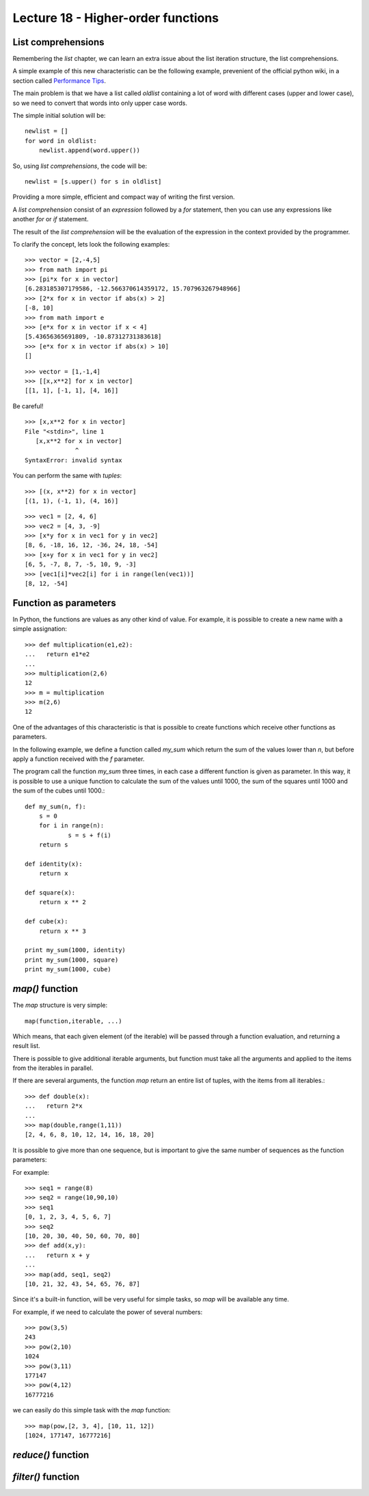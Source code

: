 Lecture 18 - Higher-order functions
------------------------------------

List comprehensions
~~~~~~~~~~~~~~~~~~~

Remembering the *list* chapter,
we can learn an extra issue about the list iteration
structure, the list comprehensions.

A simple example of this new characteristic can be 
the following example, prevenient of the official python wiki,
in a section called `Performance Tips`_.

.. _`Performance Tips`: http://wiki.python.org/moin/PythonSpeed/PerformanceTips 

The main problem is that we have a list called *oldlist*
containing a lot of word with different cases (upper and lower case),
so we need to convert that words into only upper case words.

The simple initial solution will be::

    newlist = []
    for word in oldlist:
        newlist.append(word.upper())

So, using *list comprehensions*, the code will be::

    newlist = [s.upper() for s in oldlist]

Providing a more simple, efficient and compact way of writing the first version.

A *list comprehension* consist of an `expression` followed by a `for` statement,
then you can use any expressions like another `for` or `if` statement.


The result of the *list comprehension* will be the evaluation of the expression
in the context provided by the programmer.

To clarify the concept, lets look the following examples::

    >>> vector = [2,-4,5]
    >>> from math import pi
    >>> [pi*x for x in vector]
    [6.283185307179586, -12.566370614359172, 15.707963267948966]
    >>> [2*x for x in vector if abs(x) > 2]
    [-8, 10]
    >>> from math import e
    >>> [e*x for x in vector if x < 4]
    [5.43656365691809, -10.87312731383618]
    >>> [e*x for x in vector if abs(x) > 10]
    []

::

    >>> vector = [1,-1,4]
    >>> [[x,x**2] for x in vector]
    [[1, 1], [-1, 1], [4, 16]]

Be careful!

::

    >>> [x,x**2 for x in vector]
    File "<stdin>", line 1
       [x,x**2 for x in vector]
                  ^
    SyntaxError: invalid syntax

You can perform the same with `tuples`:

::

    >>> [(x, x**2) for x in vector]
    [(1, 1), (-1, 1), (4, 16)]

::

    >>> vec1 = [2, 4, 6]
    >>> vec2 = [4, 3, -9]
    >>> [x*y for x in vec1 for y in vec2]
    [8, 6, -18, 16, 12, -36, 24, 18, -54]
    >>> [x+y for x in vec1 for y in vec2]
    [6, 5, -7, 8, 7, -5, 10, 9, -3]
    >>> [vec1[i]*vec2[i] for i in range(len(vec1))]
    [8, 12, -54]


Function as parameters
~~~~~~~~~~~~~~~~~~~~~~

In Python, the functions are values as any other kind of value.
For example, it is possible to create a new name with a simple assignation::

    >>> def multiplication(e1,e2):
    ...   return e1*e2
    ... 
    >>> multiplication(2,6)
    12
    >>> m = multiplication
    >>> m(2,6)
    12

One of the advantages of this characteristic is that is possible
to create functions which receive other functions as parameters.

In the following example, we define a function called `my_sum`
which return the sum of the values lower than `n`,
but before apply a function received with the `f` parameter.

The program call the function `my_sum` three times,
in each case a different function is given as parameter.
In this way, it is possible to use a unique function to calculate
the sum of the values until 1000,
the sum of the squares until 1000
and the sum of the cubes until 1000.::

    def my_sum(n, f):
    	s = 0
    	for i in range(n):
    		s = s + f(i)
    	return s
    
    def identity(x):
    	return x
    
    def square(x):
    	return x ** 2
    
    def cube(x):
    	return x ** 3
    
    print my_sum(1000, identity)
    print my_sum(1000, square)
    print my_sum(1000, cube)

`map()` function
~~~~~~~~~~~~~~~~

The `map` structure is very simple::

    map(function,iterable, ...)

Which means, that each given element (of the iterable) will be passed through a function evaluation,
and returning a result list.

There is possible to give additional iterable arguments,
but function must take  all the arguments and applied to the items
from the iterables in parallel.

If there are several arguments,
the function `map` return an entire list of tuples,
with the items from all iterables.::

    >>> def double(x):
    ...   return 2*x
    ... 
    >>> map(double,range(1,11))
    [2, 4, 6, 8, 10, 12, 14, 16, 18, 20]


It is possible to give more than one sequence,
but is important to give the same number of sequences as the function parameters:

For example::

    >>> seq1 = range(8)
    >>> seq2 = range(10,90,10)
    >>> seq1
    [0, 1, 2, 3, 4, 5, 6, 7]
    >>> seq2
    [10, 20, 30, 40, 50, 60, 70, 80]
    >>> def add(x,y):
    ...   return x + y
    ... 
    >>> map(add, seq1, seq2)
    [10, 21, 32, 43, 54, 65, 76, 87]


Since it's a built-in function,
will be very useful for simple tasks,
so `map` will be available any time.

For example, if we need to calculate the power of several
numbers::

    >>> pow(3,5)
    243
    >>> pow(2,10)
    1024
    >>> pow(3,11)
    177147
    >>> pow(4,12)
    16777216

we can easily do this simple task with the `map` function::

    >>> map(pow,[2, 3, 4], [10, 11, 12])
    [1024, 177147, 16777216]


`reduce()` function
~~~~~~~~~~~~~~~~~~~~

.. reduce(function, iterable[, initializer])
.. Apply function of two arguments cumulatively to the items of iterable, from left to right, so as to reduce the iterable to a single value. For example, reduce(lambda x, y: x+y, [1, 2, 3, 4, 5]) calculates ((((1+2)+3)+4)+5). The left argument, x, is the accumulated value and the right argument, y, is the update value from the iterable. If the optional initializer is present, it is placed before the items of the iterable in the calculation, and serves as a default when the iterable is empty. If initializer is not given and iterable contains only one item, the first item is returned.
.. 
.. reduce(function, sequence) returns a single value constructed by calling the binary function function on the first two items of the sequence, then on the result and the next item, and so on. For example, to compute the sum of the numbers 1 through 10:
.. 
.. >>> def add(x,y): return x+y
.. ...
.. >>> reduce(add, range(1, 11))
.. 55
.. If there’s only one item in the sequence, its value is returned; if the sequence is empty, an exception is raised.
.. 
.. A third argument can be passed to indicate the starting value. In this case the starting value is returned for an empty sequence, and the function is first applied to the starting value and the first sequence item, then to the result and the next item, and so on. For example,
.. 
.. >>> def sum(seq):
.. ...     def add(x,y): return x+y
.. ...     return reduce(add, seq, 0)
.. ...
.. >>> sum(range(1, 11))
.. 55
.. >>> sum([])
.. 0
.. Don’t use this example’s definition of sum(): since summing numbers is such a common need, a built-in function sum(sequence) is already provided, and works exactly like this.
.. 
.. 
.. 
.. 
.. 
.. The reduce is in the functools in Python 3.0. It is more complex. It accepts an iterator to process, but it's not an iterator itself. It returns a single result:
.. 
.. >>> 
.. >>> from functools import reduce
.. >>> reduce( (lambda x, y: x * y), [1, 2, 3, 4] )
.. 24
.. >>> reduce( (lambda x, y: x / y), [1, 2, 3, 4] )
.. 0.041666666666666664
.. >>> 
.. At each step, reduce passes the current product or division, along with the next item from the list, to the passed-in lambda function. By default, the first item in the sequence initialized the starting value. Here's the for loop version of the first of these calls, with the multiplication hardcoded inside the loop:
.. 
.. >>> L = [1, 2, 3, 4]
.. >>> result = L[0]
.. >>> for x in L[1:]:
.. 	result = result * x
.. 
.. 	
.. >>> result
.. 24
.. >>> 
.. Let's make our own version of reduce.
.. 
.. >>> def myreduce(fnc, seq):
.. 	tally = seq[0]
.. 	for next in seq[1:]:
.. 		tally = fnc(tally, next)
.. 	return tally
.. 
.. >>> myreduce( (lambda x, y: x * y), [1, 2, 3, 4])
.. 24
.. >>> myreduce( (lambda x, y: x / y), [1, 2, 3, 4])
.. 0.041666666666666664
.. >>> 
.. The built-in reduce also allows an optional third argument placed before the items in the sequence to serve as a default result when the sequence is empty.


`filter()` function
~~~~~~~~~~~~~~~~~~~~
.. 
.. filter(function, iterable)
.. Construct a list from those elements of iterable for which function returns true. iterable may be either a sequence, a container which supports iteration, or an iterator. If iterable is a string or a tuple, the result also has that type; otherwise it is always a list. If function is None, the identity function is assumed, that is, all elements of iterable that are false are removed.
.. 
.. Note that filter(function, iterable) is equivalent to [item for item in iterable if function(item)] if function is not None and [item for item in iterable if item] if function is None.
.. 
.. See itertools.ifilter() and itertools.ifilterfalse() for iterator versions of this function, including a variation that filters for elements where the function returns false.
.. 
.. 
.. 
.. 
.. filter(function, sequence) returns a sequence consisting of those items from the sequence for which function(item) is true. If sequence is a string or tuple, the result will be of the same type; otherwise, it is always a list. For example, to compute primes up to 25:
.. 
.. >>> def f(x): return x % 2 != 0 and x % 3 != 0
.. ...
.. >>> filter(f, range(2, 25))
.. [5, 7, 11, 13, 17, 19, 23]
.. 
.. 
.. 
.. 
.. As an example, the following filter call picks out items in a sequence that are less than zero:
.. 
.. >>> list(range(-5,5))
.. [-5, -4, -3, -2, -1, 0, 1, 2, 3, 4]
.. >>>
.. >>> list( filter((lambda x: x < 0), range(-5,5)))
.. [-5, -4, -3, -2, -1]
.. >>> 
.. Items in the sequence or iterable for which the function returns a true, the result are added to the result list. Like map, this function is roughly equivalent to a for loop, but it is built-in and fast:
.. 
.. >>> 
.. >>> result = []
.. >>> for x in range(-5, 5):
.. 	if x < 0:
.. 		result.append(x)
.. 
.. 		
.. >>> result
.. [-5, -4, -3, -2, -1]
.. >>> 
